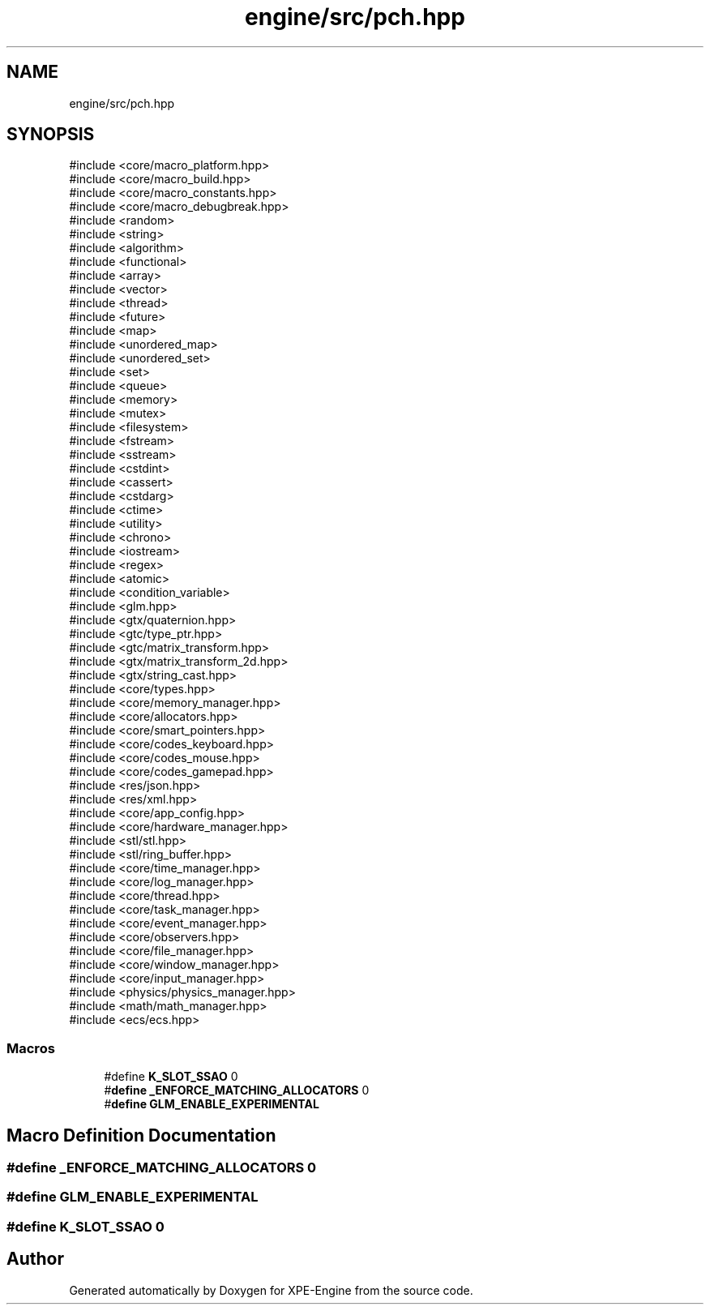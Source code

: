 .TH "engine/src/pch.hpp" 3 "Version 0.1" "XPE-Engine" \" -*- nroff -*-
.ad l
.nh
.SH NAME
engine/src/pch.hpp
.SH SYNOPSIS
.br
.PP
\fR#include <core/macro_platform\&.hpp>\fP
.br
\fR#include <core/macro_build\&.hpp>\fP
.br
\fR#include <core/macro_constants\&.hpp>\fP
.br
\fR#include <core/macro_debugbreak\&.hpp>\fP
.br
\fR#include <random>\fP
.br
\fR#include <string>\fP
.br
\fR#include <algorithm>\fP
.br
\fR#include <functional>\fP
.br
\fR#include <array>\fP
.br
\fR#include <vector>\fP
.br
\fR#include <thread>\fP
.br
\fR#include <future>\fP
.br
\fR#include <map>\fP
.br
\fR#include <unordered_map>\fP
.br
\fR#include <unordered_set>\fP
.br
\fR#include <set>\fP
.br
\fR#include <queue>\fP
.br
\fR#include <memory>\fP
.br
\fR#include <mutex>\fP
.br
\fR#include <filesystem>\fP
.br
\fR#include <fstream>\fP
.br
\fR#include <sstream>\fP
.br
\fR#include <cstdint>\fP
.br
\fR#include <cassert>\fP
.br
\fR#include <cstdarg>\fP
.br
\fR#include <ctime>\fP
.br
\fR#include <utility>\fP
.br
\fR#include <chrono>\fP
.br
\fR#include <iostream>\fP
.br
\fR#include <regex>\fP
.br
\fR#include <atomic>\fP
.br
\fR#include <condition_variable>\fP
.br
\fR#include <glm\&.hpp>\fP
.br
\fR#include <gtx/quaternion\&.hpp>\fP
.br
\fR#include <gtc/type_ptr\&.hpp>\fP
.br
\fR#include <gtc/matrix_transform\&.hpp>\fP
.br
\fR#include <gtx/matrix_transform_2d\&.hpp>\fP
.br
\fR#include <gtx/string_cast\&.hpp>\fP
.br
\fR#include <core/types\&.hpp>\fP
.br
\fR#include <core/memory_manager\&.hpp>\fP
.br
\fR#include <core/allocators\&.hpp>\fP
.br
\fR#include <core/smart_pointers\&.hpp>\fP
.br
\fR#include <core/codes_keyboard\&.hpp>\fP
.br
\fR#include <core/codes_mouse\&.hpp>\fP
.br
\fR#include <core/codes_gamepad\&.hpp>\fP
.br
\fR#include <res/json\&.hpp>\fP
.br
\fR#include <res/xml\&.hpp>\fP
.br
\fR#include <core/app_config\&.hpp>\fP
.br
\fR#include <core/hardware_manager\&.hpp>\fP
.br
\fR#include <stl/stl\&.hpp>\fP
.br
\fR#include <stl/ring_buffer\&.hpp>\fP
.br
\fR#include <core/time_manager\&.hpp>\fP
.br
\fR#include <core/log_manager\&.hpp>\fP
.br
\fR#include <core/thread\&.hpp>\fP
.br
\fR#include <core/task_manager\&.hpp>\fP
.br
\fR#include <core/event_manager\&.hpp>\fP
.br
\fR#include <core/observers\&.hpp>\fP
.br
\fR#include <core/file_manager\&.hpp>\fP
.br
\fR#include <core/window_manager\&.hpp>\fP
.br
\fR#include <core/input_manager\&.hpp>\fP
.br
\fR#include <physics/physics_manager\&.hpp>\fP
.br
\fR#include <math/math_manager\&.hpp>\fP
.br
\fR#include <ecs/ecs\&.hpp>\fP
.br

.SS "Macros"

.in +1c
.ti -1c
.RI "#define \fBK_SLOT_SSAO\fP   0"
.br
.ti -1c
.RI "#\fBdefine\fP \fB_ENFORCE_MATCHING_ALLOCATORS\fP   0"
.br
.ti -1c
.RI "#\fBdefine\fP \fBGLM_ENABLE_EXPERIMENTAL\fP"
.br
.in -1c
.SH "Macro Definition Documentation"
.PP 
.SS "#\fBdefine\fP _ENFORCE_MATCHING_ALLOCATORS   0"

.SS "#\fBdefine\fP GLM_ENABLE_EXPERIMENTAL"

.SS "#define K_SLOT_SSAO   0"

.SH "Author"
.PP 
Generated automatically by Doxygen for XPE-Engine from the source code\&.
